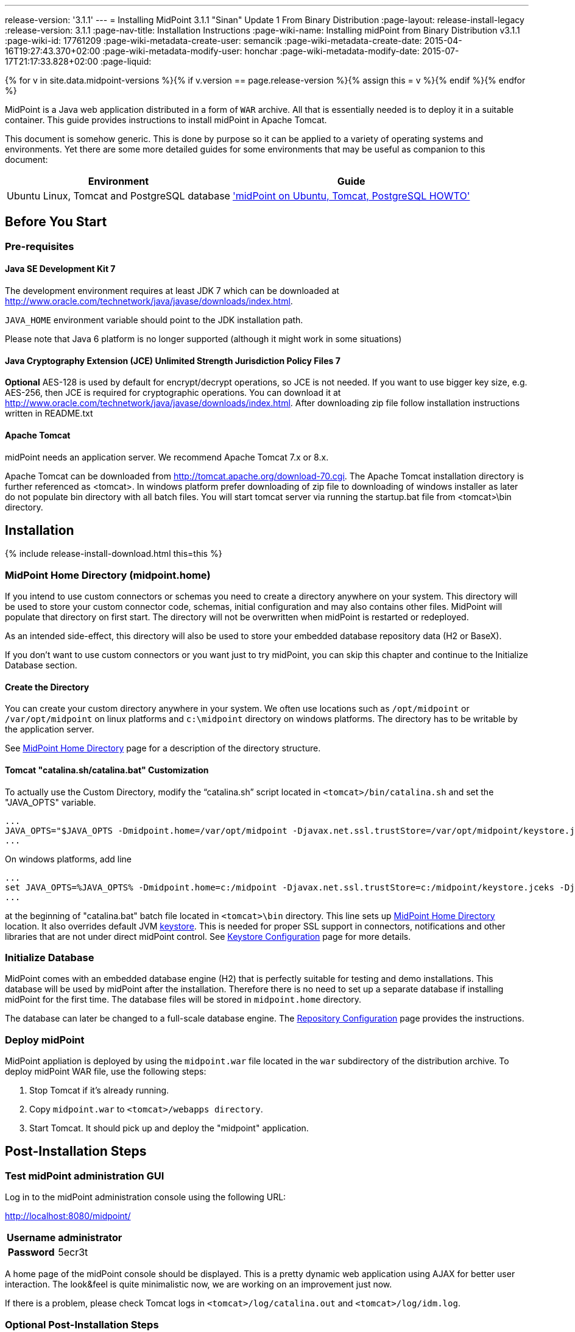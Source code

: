 ---
release-version: '3.1.1'
---
= Installing MidPoint 3.1.1 "Sinan" Update 1 From Binary Distribution
:page-layout: release-install-legacy
:release-version: 3.1.1
:page-nav-title: Installation Instructions
:page-wiki-name: Installing midPoint from Binary Distribution v3.1.1
:page-wiki-id: 17761209
:page-wiki-metadata-create-user: semancik
:page-wiki-metadata-create-date: 2015-04-16T19:27:43.370+02:00
:page-wiki-metadata-modify-user: honchar
:page-wiki-metadata-modify-date: 2015-07-17T21:17:33.828+02:00
:page-liquid:

{% for v in site.data.midpoint-versions %}{% if v.version == page.release-version %}{% assign this = v %}{% endif %}{% endfor %}

MidPoint is a Java web application distributed in a form of `WAR` archive.
All that is essentially needed is to deploy it in a suitable container.
This guide provides instructions to install midPoint in Apache Tomcat.

This document is somehow generic.
This is done by purpose so it can be applied to a variety of operating systems and environments.
Yet there are some more detailed guides for some environments that may be useful as companion to this document:

[%autowidth]
|===
| Environment | Guide

| Ubuntu Linux, Tomcat and PostgreSQL database
| xref:/midpoint/guides/midpoint-on-ubuntu-tomcat-postgresql-howto/['midPoint on Ubuntu, Tomcat, PostgreSQL HOWTO']

|===

== Before You Start


=== Pre-requisites


==== Java SE Development Kit 7

The development environment requires at least JDK 7 which can be downloaded at link:http://www.oracle.com/technetwork/java/javase/downloads/index.html[http://www.oracle.com/technetwork/java/javase/downloads/index.html].

`JAVA_HOME` environment variable should point to the JDK installation path.

Please note that Java 6 platform is no longer supported (although it might work in some situations)


==== Java Cryptography Extension (JCE) Unlimited Strength Jurisdiction Policy Files 7

*Optional* AES-128 is used by default for encrypt/decrypt operations, so JCE is not needed.
If you want to use bigger key size, e.g. AES-256, then JCE is required for cryptographic operations.
You can download it at link:http://www.oracle.com/technetwork/java/javase/downloads/index.html[http://www.oracle.com/technetwork/java/javase/downloads/index.html]. After downloading zip file follow installation instructions written in README.txt


==== Apache Tomcat

midPoint needs an application server.
We recommend Apache Tomcat 7.x or 8.x.

Apache Tomcat can be downloaded from link:http://tomcat.apache.org/download-70.cgi[http://tomcat.apache.org/download-70.cgi]. The Apache Tomcat installation directory is further referenced as <tomcat>.
In windows platform prefer downloading of zip file to downloading of windows installer as later do not populate bin directory with all batch files.
You will start tomcat server via running the startup.bat file from <tomcat>\bin directory.


== Installation

++++
{% include release-install-download.html this=this %}
++++


=== MidPoint Home Directory (midpoint.home)

If you intend to use custom connectors or schemas you need to create a directory anywhere on your system.
This directory will be used to store your custom connector code, schemas, initial configuration and may also contains other files.
MidPoint will populate that directory on first start.
The directory will not be overwritten when midPoint is restarted or redeployed.

As an intended side-effect, this directory will also be used to store your embedded database repository data (H2 or BaseX).

If you don't want to use custom connectors or you want just to try midPoint, you can skip this chapter and continue to the Initialize Database section.


==== Create the Directory

You can create your custom directory anywhere in your system.
We often use locations such as `/opt/midpoint` or `/var/opt/midpoint` on linux platforms and `c:\midpoint` directory on windows platforms.
The directory has to be writable by the application server.

See xref:/midpoint/reference/latest/deployment/midpoint-home-directory/[MidPoint Home Directory] page for a description of the directory structure.


==== Tomcat "catalina.sh/catalina.bat" Customization

To actually use the Custom Directory, modify the "`catalina.sh`" script located in `<tomcat>/bin/catalina.sh` and set the "JAVA_OPTS" variable.

[source]
----
...
JAVA_OPTS="$JAVA_OPTS -Dmidpoint.home=/var/opt/midpoint -Djavax.net.ssl.trustStore=/var/opt/midpoint/keystore.jceks -Djavax.net.ssl.trustStoreType=jceks -XX:MaxPermSize=256m"
...

----

On windows platforms, add line

[source]
----
...
set JAVA_OPTS=%JAVA_OPTS% -Dmidpoint.home=c:/midpoint -Djavax.net.ssl.trustStore=c:/midpoint/keystore.jceks -Djavax.net.ssl.trustStoreType=jceks -XX:MaxPermSize=256m
...

----

at the beginning of "catalina.bat" batch file located in  `<tomcat>\bin` directory.
This line sets up xref:/midpoint/reference/latest/deployment/midpoint-home-directory/[MidPoint Home Directory] location.
It also overrides default JVM xref:/midpoint/reference/latest/security/crypto/keystore-configuration/[keystore]. This is needed for proper SSL support in connectors, notifications and other libraries that are not under direct midPoint control.
See xref:/midpoint/reference/latest/security/crypto/keystore-configuration/[Keystore Configuration] page for more details.


=== Initialize Database

MidPoint comes with an embedded database engine (H2) that is perfectly suitable for testing and demo installations.
This database will be used by midPoint after the installation.
Therefore there is no need to set up a separate database if installing midPoint for the first time.
The database files will be stored in `midpoint.home` directory.

The database can later be changed to a full-scale database engine.
The xref:/midpoint/reference/latest/repository/generic/configuration/[Repository Configuration] page provides the instructions.


=== Deploy midPoint

MidPoint appliation is deployed by using the `midpoint.war` file located in the `war` subdirectory of the distribution archive.
To deploy midPoint WAR file, use the following steps:

. Stop Tomcat if it's already running.

. Copy `midpoint.war` to `<tomcat>/webapps directory`.

. Start Tomcat.
It should pick up and deploy the "midpoint" application.


== Post-Installation Steps


=== Test midPoint administration GUI

Log in to the midPoint administration console using the following URL:

link:http://localhost:8080/midpoint/[http://localhost:8080/midpoint/]

[%autowidth,cols="h,1"]
|===
| Username | administrator

| Password
| 5ecr3t


|===

A home page of the midPoint console should be displayed.
This is a pretty dynamic web application using AJAX for better user interaction.
The look&feel is quite minimalistic now, we are working on an improvement just now.

If there is a problem, please check Tomcat logs in `<tomcat>/log/catalina.out` and `<tomcat>/log/idm.log`.


=== Optional Post-Installation Steps

MidPoint encrypts some data to protect sensitive parts of the database such as passwords.
First start of midPoint generates and encryption key for you.
But it generates a short encryption key that is suitable both for use by export-limited and full-strength cryptography modules.
Therefore is full-strength JCE extension was installed it is recommended to change the encryption key to a full-strength key.
It can be achieved by keytool utility.
The xref:/midpoint/reference/latest/security/crypto/[Encryption and Keys] page describes the procedure.


=== What Now?

For a quick introduction to use of midPoint please follow the instructions on xref:/midpoint/quickstart/[First Steps] page.
Full xref:/midpoint/guides/admin-gui-user-guide/[Administration Interface] is also available.


== See Also

* xref:/midpoint/quickstart/[First Steps]

* xref:/midpoint/guides/admin-gui-user-guide/[Administration Interface]

* xref:/midpoint/release/[midPoint Releases]